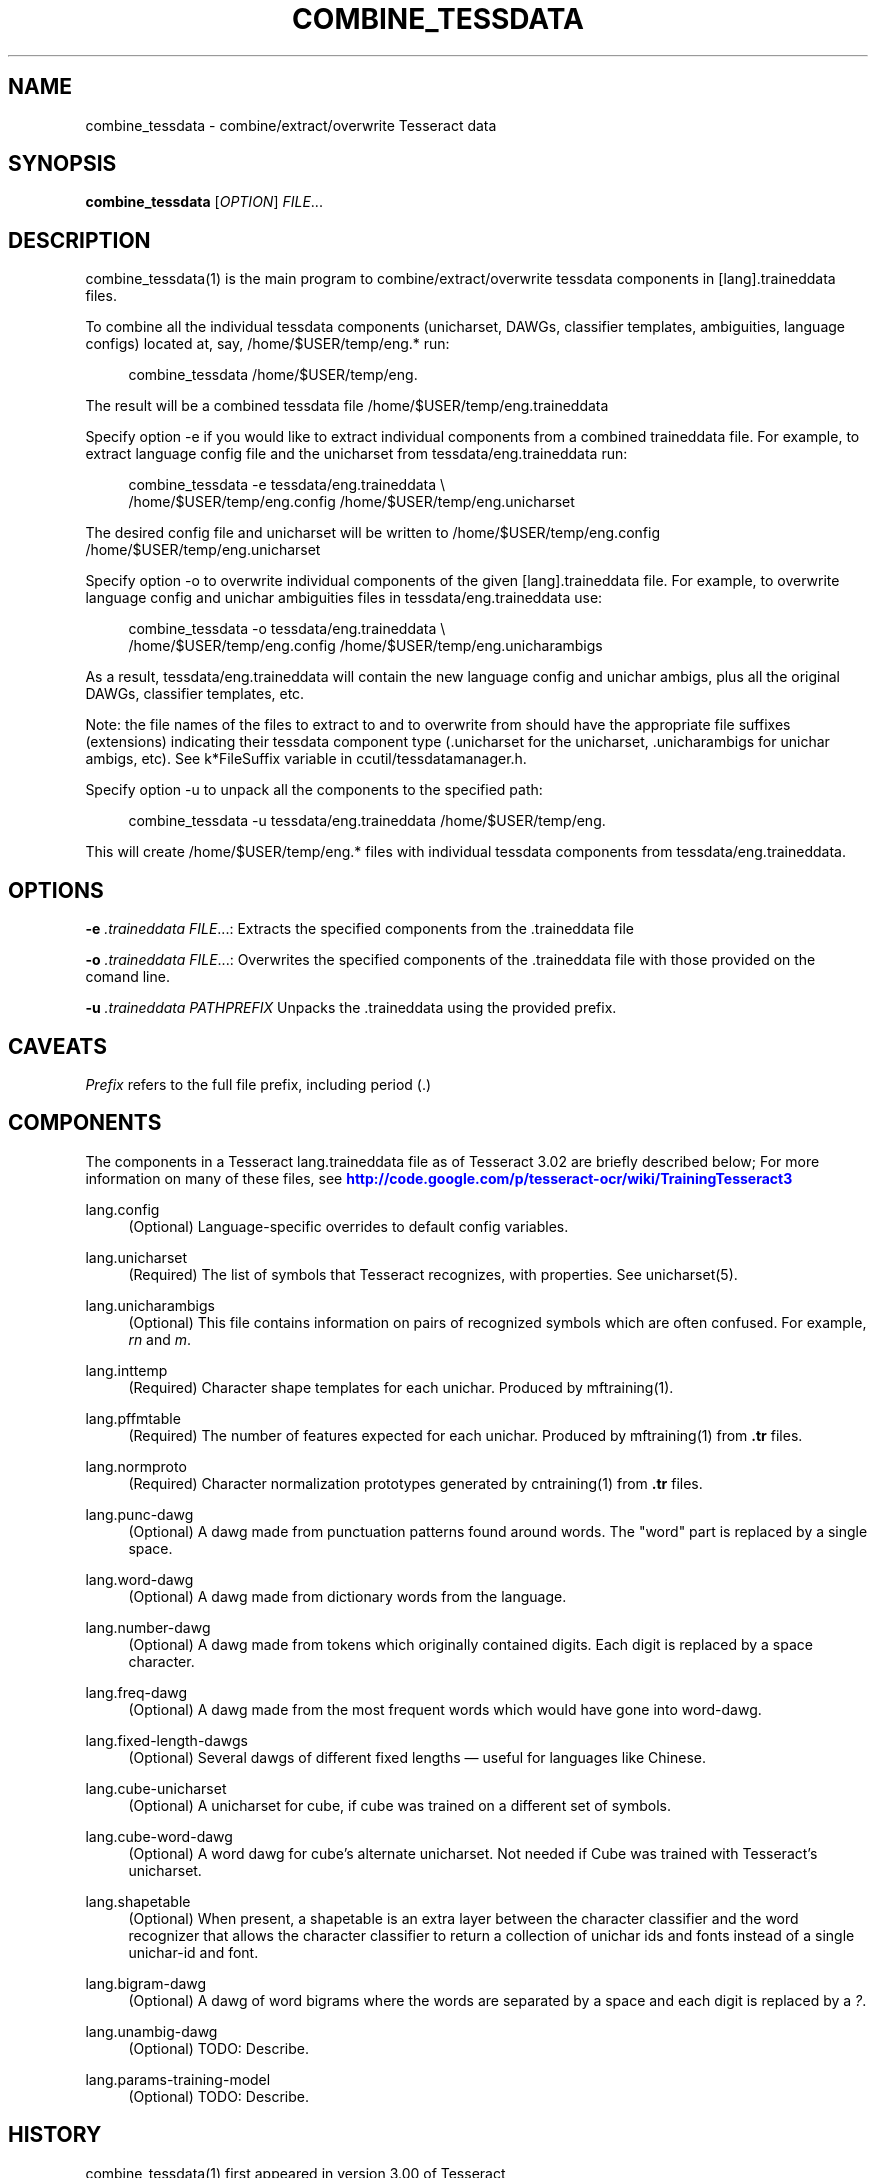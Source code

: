 '\" t
.\"     Title: combine_tessdata
.\"    Author: [see the "AUTHOR" section]
.\" Generator: DocBook XSL Stylesheets v1.75.2 <http://docbook.sf.net/>
.\"      Date: 02/09/2012
.\"    Manual: \ \&
.\"    Source: \ \&
.\"  Language: English
.\"
.TH "COMBINE_TESSDATA" "1" "02/09/2012" "\ \&" "\ \&"
.\" -----------------------------------------------------------------
.\" * Define some portability stuff
.\" -----------------------------------------------------------------
.\" ~~~~~~~~~~~~~~~~~~~~~~~~~~~~~~~~~~~~~~~~~~~~~~~~~~~~~~~~~~~~~~~~~
.\" http://bugs.debian.org/507673
.\" http://lists.gnu.org/archive/html/groff/2009-02/msg00013.html
.\" ~~~~~~~~~~~~~~~~~~~~~~~~~~~~~~~~~~~~~~~~~~~~~~~~~~~~~~~~~~~~~~~~~
.ie \n(.g .ds Aq \(aq
.el       .ds Aq '
.\" -----------------------------------------------------------------
.\" * set default formatting
.\" -----------------------------------------------------------------
.\" disable hyphenation
.nh
.\" disable justification (adjust text to left margin only)
.ad l
.\" -----------------------------------------------------------------
.\" * MAIN CONTENT STARTS HERE *
.\" -----------------------------------------------------------------
.SH "NAME"
combine_tessdata \- combine/extract/overwrite Tesseract data
.SH "SYNOPSIS"
.sp
\fBcombine_tessdata\fR [\fIOPTION\fR] \fIFILE\fR\&...
.SH "DESCRIPTION"
.sp
combine_tessdata(1) is the main program to combine/extract/overwrite tessdata components in [lang]\&.traineddata files\&.
.sp
To combine all the individual tessdata components (unicharset, DAWGs, classifier templates, ambiguities, language configs) located at, say, /home/$USER/temp/eng\&.* run:
.sp
.if n \{\
.RS 4
.\}
.nf
combine_tessdata /home/$USER/temp/eng\&.
.fi
.if n \{\
.RE
.\}
.sp
The result will be a combined tessdata file /home/$USER/temp/eng\&.traineddata
.sp
Specify option \-e if you would like to extract individual components from a combined traineddata file\&. For example, to extract language config file and the unicharset from tessdata/eng\&.traineddata run:
.sp
.if n \{\
.RS 4
.\}
.nf
combine_tessdata \-e tessdata/eng\&.traineddata \e
  /home/$USER/temp/eng\&.config /home/$USER/temp/eng\&.unicharset
.fi
.if n \{\
.RE
.\}
.sp
The desired config file and unicharset will be written to /home/$USER/temp/eng\&.config /home/$USER/temp/eng\&.unicharset
.sp
Specify option \-o to overwrite individual components of the given [lang]\&.traineddata file\&. For example, to overwrite language config and unichar ambiguities files in tessdata/eng\&.traineddata use:
.sp
.if n \{\
.RS 4
.\}
.nf
combine_tessdata \-o tessdata/eng\&.traineddata \e
  /home/$USER/temp/eng\&.config /home/$USER/temp/eng\&.unicharambigs
.fi
.if n \{\
.RE
.\}
.sp
As a result, tessdata/eng\&.traineddata will contain the new language config and unichar ambigs, plus all the original DAWGs, classifier templates, etc\&.
.sp
Note: the file names of the files to extract to and to overwrite from should have the appropriate file suffixes (extensions) indicating their tessdata component type (\&.unicharset for the unicharset, \&.unicharambigs for unichar ambigs, etc)\&. See k*FileSuffix variable in ccutil/tessdatamanager\&.h\&.
.sp
Specify option \-u to unpack all the components to the specified path:
.sp
.if n \{\
.RS 4
.\}
.nf
combine_tessdata \-u tessdata/eng\&.traineddata /home/$USER/temp/eng\&.
.fi
.if n \{\
.RE
.\}
.sp
This will create /home/$USER/temp/eng\&.* files with individual tessdata components from tessdata/eng\&.traineddata\&.
.SH "OPTIONS"
.sp
\fB\-e\fR \fI\&.traineddata\fR \fIFILE\fR\&...: Extracts the specified components from the \&.traineddata file
.sp
\fB\-o\fR \fI\&.traineddata\fR \fIFILE\fR\&...: Overwrites the specified components of the \&.traineddata file with those provided on the comand line\&.
.sp
\fB\-u\fR \fI\&.traineddata\fR \fIPATHPREFIX\fR Unpacks the \&.traineddata using the provided prefix\&.
.SH "CAVEATS"
.sp
\fIPrefix\fR refers to the full file prefix, including period (\&.)
.SH "COMPONENTS"
.sp
The components in a Tesseract lang\&.traineddata file as of Tesseract 3\&.02 are briefly described below; For more information on many of these files, see \m[blue]\fBhttp://code\&.google\&.com/p/tesseract\-ocr/wiki/TrainingTesseract3\fR\m[]
.PP
lang\&.config
.RS 4
(Optional) Language\-specific overrides to default config variables\&.
.RE
.PP
lang\&.unicharset
.RS 4
(Required) The list of symbols that Tesseract recognizes, with properties\&. See unicharset(5)\&.
.RE
.PP
lang\&.unicharambigs
.RS 4
(Optional) This file contains information on pairs of recognized symbols which are often confused\&. For example,
\fIrn\fR
and
\fIm\fR\&.
.RE
.PP
lang\&.inttemp
.RS 4
(Required) Character shape templates for each unichar\&. Produced by mftraining(1)\&.
.RE
.PP
lang\&.pffmtable
.RS 4
(Required) The number of features expected for each unichar\&. Produced by mftraining(1) from
\fB\&.tr\fR
files\&.
.RE
.PP
lang\&.normproto
.RS 4
(Required) Character normalization prototypes generated by cntraining(1) from
\fB\&.tr\fR
files\&.
.RE
.PP
lang\&.punc\-dawg
.RS 4
(Optional) A dawg made from punctuation patterns found around words\&. The "word" part is replaced by a single space\&.
.RE
.PP
lang\&.word\-dawg
.RS 4
(Optional) A dawg made from dictionary words from the language\&.
.RE
.PP
lang\&.number\-dawg
.RS 4
(Optional) A dawg made from tokens which originally contained digits\&. Each digit is replaced by a space character\&.
.RE
.PP
lang\&.freq\-dawg
.RS 4
(Optional) A dawg made from the most frequent words which would have gone into word\-dawg\&.
.RE
.PP
lang\&.fixed\-length\-dawgs
.RS 4
(Optional) Several dawgs of different fixed lengths \(em useful for languages like Chinese\&.
.RE
.PP
lang\&.cube\-unicharset
.RS 4
(Optional) A unicharset for cube, if cube was trained on a different set of symbols\&.
.RE
.PP
lang\&.cube\-word\-dawg
.RS 4
(Optional) A word dawg for cube\(cqs alternate unicharset\&. Not needed if Cube was trained with Tesseract\(cqs unicharset\&.
.RE
.PP
lang\&.shapetable
.RS 4
(Optional) When present, a shapetable is an extra layer between the character classifier and the word recognizer that allows the character classifier to return a collection of unichar ids and fonts instead of a single unichar\-id and font\&.
.RE
.PP
lang\&.bigram\-dawg
.RS 4
(Optional) A dawg of word bigrams where the words are separated by a space and each digit is replaced by a
\fI?\fR\&.
.RE
.PP
lang\&.unambig\-dawg
.RS 4
(Optional) TODO: Describe\&.
.RE
.PP
lang\&.params\-training\-model
.RS 4
(Optional) TODO: Describe\&.
.RE
.SH "HISTORY"
.sp
combine_tessdata(1) first appeared in version 3\&.00 of Tesseract
.SH "SEE ALSO"
.sp
tesseract(1), wordlist2dawg(1), cntraining(1), mftraining(1), unicharset(5), unicharambigs(5)
.SH "COPYING"
.sp
Copyright (C) 2009, Google Inc\&. Licensed under the Apache License, Version 2\&.0
.SH "AUTHOR"
.sp
The Tesseract OCR engine was written by Ray Smith and his research groups at Hewlett Packard (1985\-1995) and Google (2006\-present)\&.

